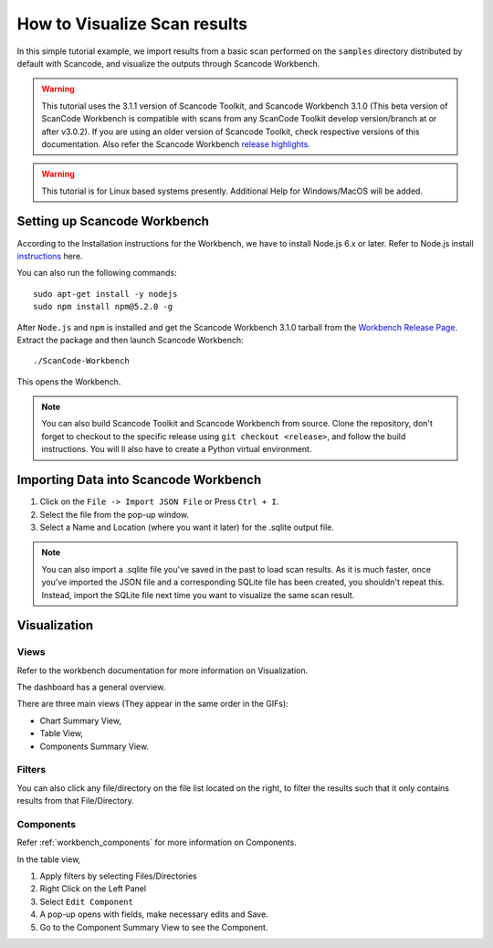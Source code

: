 .. _how_to_visualize_scan_results:

How to Visualize Scan results
=============================

In this simple tutorial example, we import results from a basic scan performed on the ``samples``
directory distributed by default with Scancode, and visualize the outputs through
Scancode Workbench.

.. WARNING::

    This tutorial uses the 3.1.1 version of Scancode Toolkit, and Scancode Workbench 3.1.0 (This
    beta version of ScanCode Workbench is compatible with scans from any ScanCode Toolkit develop
    version/branch at or after v3.0.2). If you are using an older version of Scancode Toolkit, check
    respective versions of this documentation. Also refer the Scancode Workbench
    `release highlights <https://github.com/nexB/scancode-workbench/releases/>`_.

..
    [ToDo]
    Add Windows/MacOS Support and remove this WARNING.

.. WARNING::

    This tutorial is for Linux based systems presently. Additional Help for Windows/MacOS will be
    added.

Setting up Scancode Workbench
-----------------------------

According to the Installation instructions for the Workbench, we have to install Node.js 6.x or later.
Refer to Node.js install `instructions <https://nodejs.org/en/download/package-manager/>`_ here.

You can also run the following commands::

    sudo apt-get install -y nodejs
    sudo npm install npm@5.2.0 -g

After ``Node.js`` and ``npm`` is installed and get the Scancode Workbench 3.1.0 tarball from the
`Workbench Release Page <https://github.com/nexB/scancode-workbench/releases/tag/v3.1.0>`_. Extract
the package and then launch Scancode Workbench::

    ./ScanCode-Workbench

This opens the Workbench.

.. note::

    You can also build Scancode Toolkit and Scancode Workbench from source. Clone the repository,
    don't forget to checkout to the specific release using ``git checkout <release>``, and follow
    the build instructions. You will ll also have to create a Python virtual environment.



Importing Data into Scancode Workbench
--------------------------------------

#. Click on the ``File -> Import JSON File`` or Press ``Ctrl + I``.

#. Select the file from the pop-up window.

#. Select a Name and Location (where you want it later) for the .sqlite output file.

.. note::

    You can also import a .sqlite file you've saved in the past to load scan results. As it is much
    faster, once you've imported the JSON file and a corresponding SQLite file has been created,
    you shouldn't repeat this. Instead, import the SQLite file next time you want to visualize the
    same scan result.

Visualization
-------------

Views
^^^^^

Refer to the workbench documentation for more information on Visualization.

The dashboard has a general overview.

.. image::  /tutorials/data/workbench_dashboard.png

There are three main views (They appear in the same order in the GIFs):

- Chart Summary View,
- Table View,
- Components Summary View.

.. image::  /tutorials/data/views_sample.gif

Filters
^^^^^^^

You can also click any file/directory on the file list located on the right, to filter the results
such that it only contains results from that File/Directory.

.. image::  /tutorials/data/filter_sample.gif

Components
^^^^^^^^^^

Refer :ref:`workbench_components` for more information on Components.

In the table view,

#. Apply filters by selecting Files/Directories
#. Right Click on the Left Panel
#. Select ``Edit Component``
#. A pop-up opens with fields, make necessary edits and Save.
#. Go to the Component Summary View to see the Component.

.. image::  /tutorials/data/components_sample.gif
